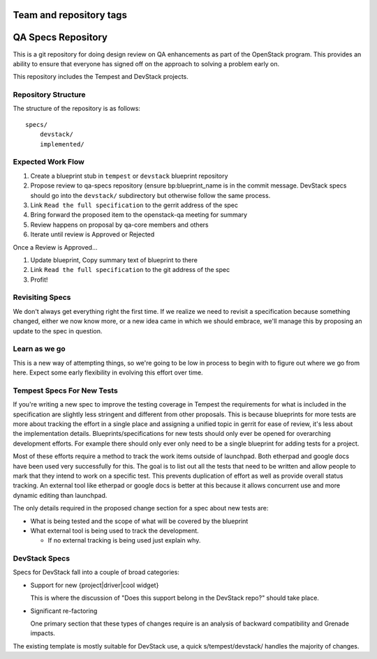 ========================
Team and repository tags
========================

.. image:: https://governance.openstack.org/tc/badges/qa-specs.svg
    :target: https://governance.openstack.org/tc/reference/tags/index.html

.. Change things from this point on

=====================
 QA Specs Repository
=====================

This is a git repository for doing design review on QA enhancements as
part of the OpenStack program. This provides an ability to ensure that
everyone has signed off on the approach to solving a problem early
on.

This repository includes the Tempest and DevStack projects.

Repository Structure
====================
The structure of the repository is as follows::

  specs/
      devstack/
      implemented/


Expected Work Flow
==================

1. Create a blueprint stub in ``tempest``  or ``devstack`` blueprint repository
2. Propose review to qa-specs repository (ensure bp:blueprint_name is
   in the commit message.  DevStack specs should go into the ``devstack/`` subdirectory
   but otherwise follow the same process.
3. Link ``Read the full specification`` to the gerrit address of the spec
4. Bring forward the proposed item to the openstack-qa meeting for summary
5. Review happens on proposal by qa-core members and others
6. Iterate until review is Approved or Rejected

Once a Review is Approved...

1. Update blueprint, Copy summary text of blueprint to there
2. Link ``Read the full specification`` to the git address of the spec
3. Profit!


Revisiting Specs
================
We don't always get everything right the first time. If we realize we
need to revisit a specification because something changed, either we
now know more, or a new idea came in which we should embrace, we'll
manage this by proposing an update to the spec in question.

Learn as we go
==============
This is a new way of attempting things, so we're going to be low in
process to begin with to figure out where we go from here. Expect some
early flexibility in evolving this effort over time.

Tempest Specs For New Tests
===========================
If you're writing a new spec to improve the testing coverage in Tempest the
requirements for what is included in the specification are slightly less
stringent and different from other proposals. This is because blueprints for
more tests are more about tracking the effort in a single place and assigning
a unified topic in gerrit for ease of review, it's less about the
implementation details. Blueprints/specifications for new tests should only
ever be opened for overarching development efforts. For example there should
only ever only need to be a single blueprint for adding tests for a project.

Most of these efforts require a method to track the work items outside of
launchpad. Both etherpad and google docs have been used very successfully for
this. The goal is to list out all the tests that need to be written and allow
people to mark that they intend to work on a specific test. This prevents
duplication of effort as well as provide overall status tracking. An external
tool like etherpad or google docs is better at this because it allows
concurrent use and more dynamic editing than launchpad.

The only details required in the proposed change section for a spec about new
tests are:

* What is being tested and the scope of what will be covered by the blueprint
* What external tool is being used to track the development.

  * If no external tracking is being used just explain why.

DevStack Specs
==============

Specs for DevStack fall into a couple of broad categories:

* Support for new {project|driver|cool widget}

  This is where the discussion of "Does this support belong in the
  DevStack repo?" should take place.

* Significant re-factoring

  One primary section that these types of changes require is an analysis
  of backward compatibility and Grenade impacts.

The existing template is mostly suitable for DevStack use, a quick
s/tempest/devstack/ handles the majority of changes.
